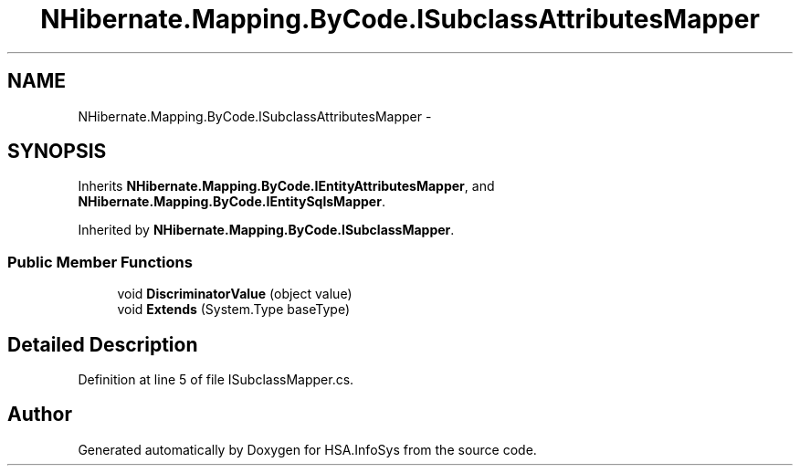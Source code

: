 .TH "NHibernate.Mapping.ByCode.ISubclassAttributesMapper" 3 "Fri Jul 5 2013" "Version 1.0" "HSA.InfoSys" \" -*- nroff -*-
.ad l
.nh
.SH NAME
NHibernate.Mapping.ByCode.ISubclassAttributesMapper \- 
.SH SYNOPSIS
.br
.PP
.PP
Inherits \fBNHibernate\&.Mapping\&.ByCode\&.IEntityAttributesMapper\fP, and \fBNHibernate\&.Mapping\&.ByCode\&.IEntitySqlsMapper\fP\&.
.PP
Inherited by \fBNHibernate\&.Mapping\&.ByCode\&.ISubclassMapper\fP\&.
.SS "Public Member Functions"

.in +1c
.ti -1c
.RI "void \fBDiscriminatorValue\fP (object value)"
.br
.ti -1c
.RI "void \fBExtends\fP (System\&.Type baseType)"
.br
.in -1c
.SH "Detailed Description"
.PP 
Definition at line 5 of file ISubclassMapper\&.cs\&.

.SH "Author"
.PP 
Generated automatically by Doxygen for HSA\&.InfoSys from the source code\&.
